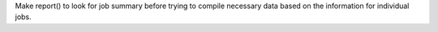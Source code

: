 Make report() to look for job summary before trying to compile necessary data based on the information for individual jobs.
